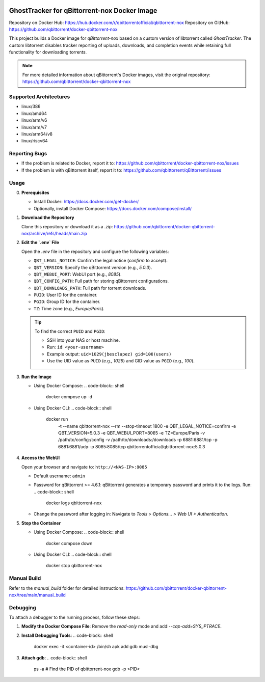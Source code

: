 .. image:: docs/img/GhostTracker_logo.png
   :alt: GhostTracker Logo

.. image:: docs/img/GhostTracker.png
   :alt: GhostTracker Working Screenshot

=====================================
GhostTracker for qBittorrent-nox Docker Image
=====================================

.. image:: https://github.com/qbittorrent/docker-qbittorrent-nox/actions/workflows/release.yaml/badge.svg
   :target: https://github.com/qbittorrent/docker-qbittorrent-nox/actions

Repository on Docker Hub: https://hub.docker.com/r/qbittorrentofficial/qbittorrent-nox  
Repository on GitHub: https://github.com/qbittorrent/docker-qbittorrent-nox

This project builds a Docker image for `qBittorrent-nox` based on a custom version of libtorrent called `GhostTracker`. The custom libtorrent disables tracker reporting of uploads, downloads, and completion events while retaining full functionality for downloading torrents.

.. note::
   For more detailed information about qBittorrent's Docker images, visit the original repository:
   https://github.com/qbittorrent/docker-qbittorrent-nox

Supported Architectures
-----------------------
* linux/386
* linux/amd64
* linux/arm/v6
* linux/arm/v7
* linux/arm64/v8
* linux/riscv64

Reporting Bugs
--------------
* If the problem is related to Docker, report it to:
  https://github.com/qbittorrent/docker-qbittorrent-nox/issues
* If the problem is with qBittorrent itself, report it to:
  https://github.com/qbittorrent/qBittorrent/issues

Usage
-----

0. **Prerequisites**

   * Install Docker: https://docs.docker.com/get-docker/
   * Optionally, install Docker Compose: https://docs.docker.com/compose/install/

1. **Download the Repository**

   Clone this repository or download it as a `.zip`:
   https://github.com/qbittorrent/docker-qbittorrent-nox/archive/refs/heads/main.zip

2. **Edit the `.env` File**

   Open the `.env` file in the repository and configure the following variables:

   - ``QBT_LEGAL_NOTICE``: Confirm the legal notice (`confirm` to accept).
   - ``QBT_VERSION``: Specify the qBittorrent version (e.g., `5.0.3`).
   - ``QBT_WEBUI_PORT``: WebUI port (e.g., `8085`).
   - ``QBT_CONFIG_PATH``: Full path for storing qBittorrent configurations.
   - ``QBT_DOWNLOADS_PATH``: Full path for torrent downloads.
   - ``PUID``: User ID for the container.
   - ``PGID``: Group ID for the container.
   - ``TZ``: Time zone (e.g., `Europe/Paris`).

   .. tip::
      To find the correct ``PUID`` and ``PGID``:
      
      - SSH into your NAS or host machine.
      - Run: ``id <your-username>``
      - Example output: ``uid=1029(jbesclapez) gid=100(users)``
      - Use the UID value as ``PUID`` (e.g., `1029`) and GID value as ``PGID`` (e.g., `100`).

3. **Run the Image**

   - Using Docker Compose:
     .. code-block:: shell

        docker compose up -d

   - Using Docker CLI:
     .. code-block:: shell

        docker run \
          -t \
          --name qbittorrent-nox \
          --rm \
          --stop-timeout 1800 \
          -e QBT_LEGAL_NOTICE=confirm \
          -e QBT_VERSION=5.0.3 \
          -e QBT_WEBUI_PORT=8085 \
          -e TZ=Europe/Paris \
          -v /path/to/config:/config \
          -v /path/to/downloads:/downloads \
          -p 6881:6881/tcp \
          -p 6881:6881/udp \
          -p 8085:8085/tcp \
          qbittorrentofficial/qbittorrent-nox:5.0.3

4. **Access the WebUI**

   Open your browser and navigate to:
   ``http://<NAS-IP>:8085``

   - Default username: ``admin``
   - Password for qBittorrent >= 4.6.1:
     qBittorrent generates a temporary password and prints it to the logs. Run:
     .. code-block:: shell

        docker logs qbittorrent-nox

   - Change the password after logging in:
     Navigate to `Tools > Options... > Web UI > Authentication`.

5. **Stop the Container**

   - Using Docker Compose:
     .. code-block:: shell

        docker compose down

   - Using Docker CLI:
     .. code-block:: shell

        docker stop qbittorrent-nox

Manual Build
------------
Refer to the `manual_build` folder for detailed instructions:
https://github.com/qbittorrent/docker-qbittorrent-nox/tree/main/manual_build

Debugging
---------
To attach a debugger to the running process, follow these steps:

1. **Modify the Docker Compose File**:
   Remove the `read-only` mode and add `--cap-add=SYS_PTRACE`.

2. **Install Debugging Tools**:
   .. code-block:: shell

      docker exec -it <container-id> /bin/sh
      apk add gdb musl-dbg

3. **Attach gdb**:
   .. code-block:: shell

      ps -a  # Find the PID of qbittorrent-nox
      gdb -p <PID>
